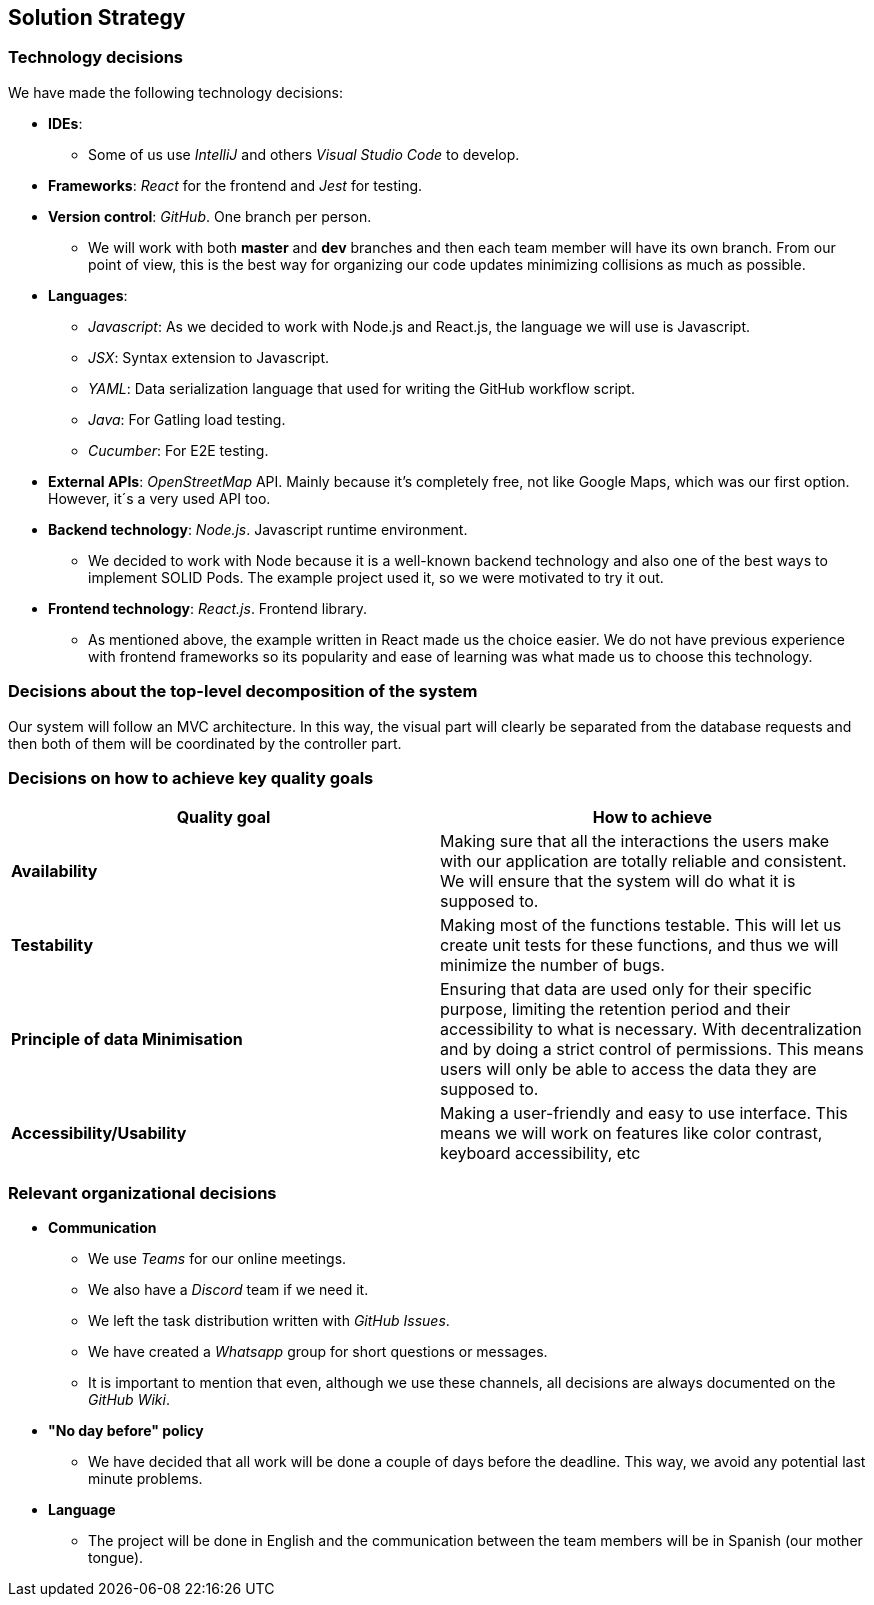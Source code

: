 [[section-solution-strategy]]

== Solution Strategy

=== Technology decisions
We have made the following technology decisions:

  * *IDEs*:
  ** Some of us use _IntelliJ_ and others _Visual Studio Code_ to develop.
  * *Frameworks*:
   _React_ for the frontend and _Jest_ for testing.

  * *Version control*: _GitHub_. One branch per person.
  ** We will work with both *master* and *dev* branches and then each team member will have its own branch. From our point of view, this is the best way for organizing our code updates minimizing collisions as much as possible.

  * *Languages*: 
  ** _Javascript_: As we decided to work with Node.js and React.js, the language we will use is Javascript.
  ** _JSX_: Syntax extension to Javascript.
  ** _YAML_: Data serialization language that used for writing the GitHub workflow script.
  ** _Java_: For Gatling load testing.
  ** _Cucumber_: For E2E testing.
  

  * *External APIs*: _OpenStreetMap_ API. Mainly because it's completely free, not like Google Maps, which was our first option. However, it´s a very used API too.

  * *Backend technology*: _Node.js_. Javascript runtime environment.
  ** We decided to work with Node because it is a well-known backend technology and also one of the best ways to implement SOLID Pods. The example project used it, so we were motivated to try it out.

  * *Frontend technology*: _React.js_. Frontend library.
  ** As mentioned above, the example written in React made us the choice easier. We do not have previous experience with frontend frameworks so its popularity and ease of learning was what made us to choose this technology.


=== Decisions about the top-level decomposition of the system

Our system will follow an MVC architecture. In this way, the visual part will clearly be separated from the database requests and then both of them will be coordinated by the controller part.

=== Decisions on how to achieve key quality goals
[%header, cols=2]
|===
|Quality goal
|How to achieve

|*Availability*
|Making sure that all the interactions the users make with our application are totally reliable and consistent. We will ensure that the system will do what it is supposed to.

|*Testability*
|Making most of the functions testable. This will let us create unit tests for these functions, and thus we will minimize the number of bugs.

|*Principle of data Minimisation*
| Ensuring that data are used only for their specific purpose, limiting the retention period and their accessibility to what is necessary.
With decentralization and by doing a strict control of permissions. This means users will only be able to access the data they are supposed to.

|*Accessibility/Usability*
|Making a user-friendly and easy to use interface. This means we will work on features like color contrast, keyboard accessibility, etc
|===



=== Relevant organizational decisions
* *Communication*
** We use _Teams_ for our online meetings.
** We also have a _Discord_ team if we need it.
** We left the task distribution written with _GitHub Issues_.
** We have created a _Whatsapp_ group for short questions or messages.
** It is important to mention that even, although we use these channels, all decisions are always documented on the _GitHub Wiki_.

* *"No day before" policy*
** We have decided that all work will be done a couple of days before the deadline. This way, we avoid any potential last minute problems.

* *Language*
** The project will be done in English and the communication between the team members will be in Spanish (our mother tongue).

